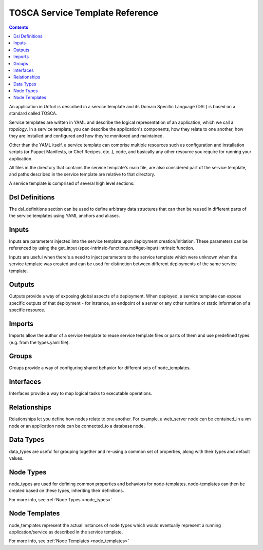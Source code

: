 ================================
TOSCA Service Template Reference
================================

.. contents::

An application in Unfurl is described in a service template and its Domain Specific Language (DSL) is based on a standard called TOSCA.

Service templates are written in YAML and describe the logical representation of an application, which we call a `topology`. In a service template, you can describe the application's components, how they relate to one another, how they are installed and configured and how they're monitored and maintained.

Other than the YAML itself, a service template can comprise multiple resources such as configuration and installation scripts (or Puppet Manifests, or Chef Recipes, etc..), code, and basically any other resource you require for running your application.

All files in the directory that contains the service template's main file, are also considered part of the service template, and paths described in the service template are relative to that directory.

A service template is comprised of several high level sections:


Dsl Definitions
+++++++++++++++

The dsl_definitions section can be used to define arbitrary data structures that can then be reused in different parts of the service templates using YAML anchors and aliases. 

Inputs
++++++

Inputs are parameters injected into the service template upon deployment creation/initiation. These parameters can be referenced by using the get_input (spec-intrinsic-functions.md#get-input) intrinsic function.

Inputs are useful when there's a need to inject parameters to the service template which were unknown when the service template was created and can be used for distinction between different deployments of the same service template.

Outputs
++++++++

Outputs provide a way of exposing global aspects of a deployment. When deployed, a service template can expose specific outputs of that deployment - for instance, an endpoint of a server or any other runtime or static information of a specific resource.

Imports
++++++++

Imports allow the author of a service template to reuse service template files or parts of them and use predefined types (e.g. from the types.yaml file).

Groups
+++++++

Groups provide a way of configuring shared behavior for different sets of`node_templates.

Interfaces
++++++++++

Interfaces provide a way to map logical tasks to executable operations.

Relationships
+++++++++++++

Relationships let you define how nodes relate to one another. For example, a web_server node can be contained_in a vm node or an application node can be connected_to a database node.

Data Types
++++++++++

data_types are useful for grouping together and re-using a common set of properties, along with their types and default values.

Node Types
++++++++++

node_types are used for defining common properties and behaviors for node-templates. node-templates can then be created based on these types, inheriting their definitions.

For more info, see :ref:`Node Types <node_types>`

Node Templates
++++++++++++++

node_templates represent the actual instances of node types which would eventually represent a running application/service as described in the service template.

For more info, see :ref:`Node Templates <node_templates>`
